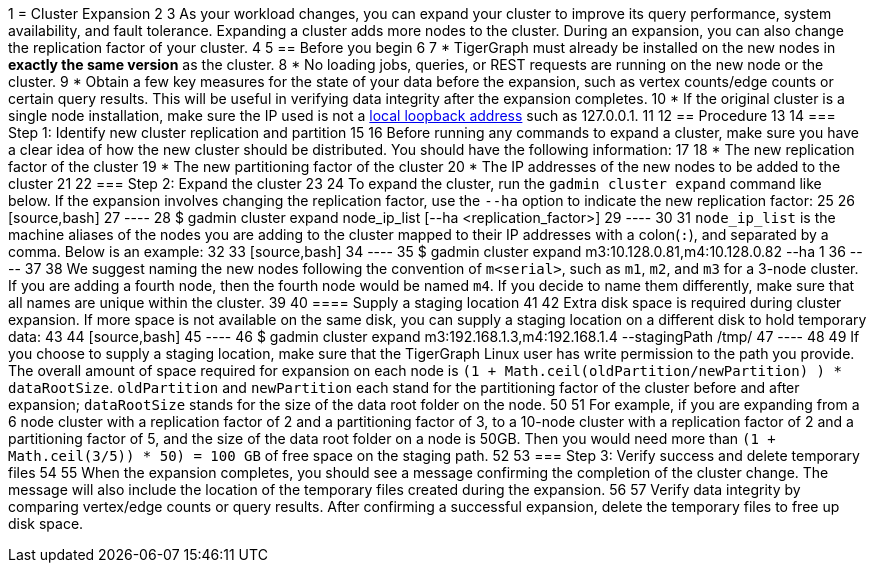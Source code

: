 1 = Cluster Expansion
2 
3 As your workload changes, you can expand your cluster to improve its query performance, system availability, and fault tolerance. Expanding a cluster adds more nodes to the cluster. During an expansion, you can also change the replication factor of your cluster.
4 
5 == Before you begin
6 
7 * TigerGraph must already be installed on the new nodes in *exactly the same version* as the cluster.
8 * No loading jobs, queries, or REST requests are running on the new node or the cluster.
9 * Obtain a few key measures for the state of your data before the expansion, such as vertex counts/edge counts or certain query results. This will be useful in verifying data integrity after the expansion completes.
10 * If the original cluster is a single node installation, make sure the IP used is not a https://en.wikipedia.org/wiki/Localhost[local loopback address] such as 127.0.0.1.
11 
12 == Procedure
13 
14 === Step 1: Identify new cluster replication and partition
15 
16 Before running any commands to expand a cluster, make sure you have a clear idea of how the new cluster should be distributed. You should have the following information:
17 
18 * The new replication factor of the cluster
19 * The new partitioning factor of the cluster
20 * The IP addresses of the new nodes to be added to the cluster
21 
22 === Step 2: Expand the cluster
23 
24 To expand the cluster, run the `gadmin cluster expand` command like below. If the expansion involves changing the replication factor, use the `--ha` option to indicate the new replication factor:
25 
26 [source,bash]
27 ----
28 $ gadmin cluster expand node_ip_list [--ha <replication_factor>]
29 ----
30 
31 `node_ip_list` is the machine aliases of the nodes you are adding to the cluster mapped to their IP addresses with a colon(`:`), and separated by a comma. Below is an example:
32 
33 [source,bash]
34 ----
35 $ gadmin cluster expand m3:10.128.0.81,m4:10.128.0.82 --ha 1
36 ----
37 
38 We suggest naming the new nodes following the convention of `m<serial>`, such as `m1`, `m2`, and `m3` for a 3-node cluster. If you are adding a fourth node, then the fourth node would be named `m4`. If you decide to name them differently, make sure that all names are unique within the cluster.
39 
40 ==== Supply a staging location
41 
42 Extra disk space is required during cluster expansion. If more space is not available on the same disk, you can supply a staging location on a different disk to hold temporary data:
43 
44 [source,bash]
45 ----
46 $ gadmin cluster expand m3:192.168.1.3,m4:192.168.1.4 --stagingPath /tmp/
47 ----
48 
49 If you choose to supply a staging location, make sure that the TigerGraph Linux user has write permission to the path you provide. The overall amount of space required for expansion on each node is `(1 + Math.ceil(oldPartition/newPartition) ) * dataRootSize`. `oldPartition` and `newPartition` each stand for the partitioning factor of the cluster before and after expansion; `dataRootSize` stands for the size of the data root folder on the node.
50 
51 For example, if you are expanding from a 6 node cluster with a replication factor of 2 and a partitioning factor of 3, to a 10-node cluster with a replication factor of 2 and a partitioning factor of 5, and the size of the data root folder on a node is 50GB. Then you would need more than `(1 + Math.ceil(3/5)) * 50) = 100 GB` of free space on the staging path.
52 
53 === Step 3: Verify success and delete temporary files
54 
55 When the expansion completes, you should see a message confirming the completion of the cluster change. The message will also include the location of the temporary files created during the expansion.
56 
57 Verify data integrity by comparing vertex/edge counts or query results. After confirming a successful expansion, delete the temporary files to free up disk space.
